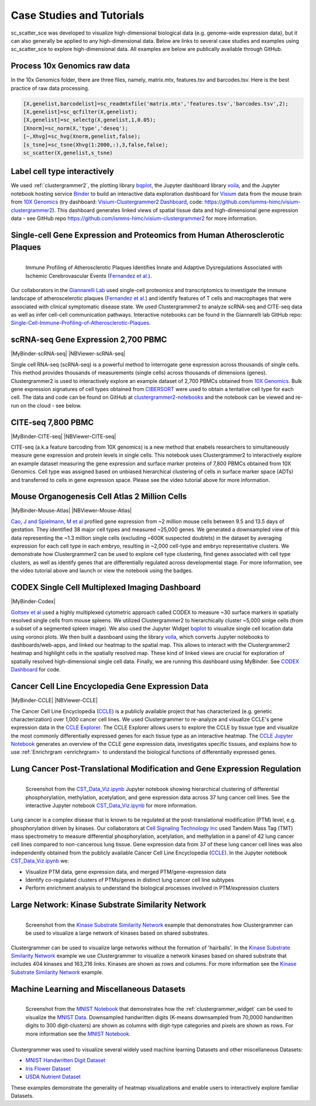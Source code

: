 .. _case_studies:

Case Studies and Tutorials
--------------------------
sc_scatter_sce was developed to visualize high-dimensional biological data (e.g. genome-wide expression data), but it can also generally be applied to any high-dimensional data. Below are links to several case studies and examples using sc_scatter_sce to explore high-dimensional data. All examples are below are publically available through GitHub.

Process 10x Genomics raw data
=============================
In the 10x Genomics folder, there are three files, namely, matrix.mtx, features.tsv and barcodes.tsv. Here is the best practice of raw data processing.

.. code-block::
  
  [X,genelist,barcodelist]=sc_readmtxfile('matrix.mtx','features.tsv','barcodes.tsv',2);
  [X,genelist]=sc_qcfilter(X,genelist);
  [X,genelist]=sc_selectg(X,genelist,1,0.05);
  [Xnorm]=sc_norm(X,'type','deseq');
  [~,Xhvg]=sc_hvg(Xnorm,genelist,false);
  [s_tsne]=sc_tsne(Xhvg(1:2000,:),3,false,false);
  sc_scatter(X,genelist,s_tsne)

Label cell type interactively
=============================
.. raw:: html

         <div style="position: relative; padding-bottom: 10px; height: 0; overflow: hidden; max-width: 100%; height: auto;">

         <iframe width="560" height="315" src="https://www.youtube.com/embed/HRQiXX3Jwpg" frameborder="0" allow="autoplay; encrypted-media" allowfullscreen></iframe>
         </div>

We used :ref:`clustergrammer2`, the plotting library `bqplot`_, the Jupyter dashboard library `voila`_, and the Jupyter notebook hosting service `Binder`_ to build an interactive data exploration dashboard for `Visium`_ data from the mouse brain from `10X Genomics`_ (try dashboard: `Visium-Clustergrammer2 Dashboard`_, code: `https://github.com/ismms-himc/visium-clustergrammer2`_). This dashboard generates linked views of spatial tissue data and high-dimensional gene expression data - see GitHub repo `https://github.com/ismms-himc/visium-clustergrammer2`_ for more information.


.. _athero_plaques:

Single-cell Gene Expression and Proteomics from Human Atherosclerotic Plaques
==============================================================================

.. figure:: _static/chiara_citeseq_adt.gif
  :width: 450px
  :align: left
  :alt: CyTOF Screenshot
  :target: http://nbviewer.jupyter.org/github/MaayanLab/Cytof_Plasma_PMA/blob/master/notebooks/Plasma_vs_PMA_Phosphorylation.ipynb

  Immune Profiling of Atherosclerotic Plaques Identifies Innate and Adaptive Dysregulations Associated with Ischemic Cerebrovascular Events (`Fernandez et al.`_).



Our collaborators in the `Giannarelli Lab`_ used single-cell proteomics and transcriptomics to investigate the immune landscape of atheroscelerotic plaques (`Fernandez et al.`_) and identify features of T cells and macrophages that were associated with clinical symptomatic disease state. We used Clustergrammer2 to analyze scRNA-seq and CITE-seq data as well as infer cell-cell communication pathways. Interactive notebooks can be found in the Giannarelli lab GitHub repo: `Single-Cell-Immune-Profiling-of-Atherosclerotic-Plaques`_.


.. _clustergrammer2_2700:

scRNA-seq Gene Expression 2,700 PBMC
=======================================

|MyBinder-scRNA-seq| |NBViewer-scRNA-seq|

.. raw:: html

         <div style="position: relative; padding-bottom: 10px; height: 0; overflow: hidden; max-width: 100%; height: auto;">

         <iframe width="560" height="315" src="https://www.youtube.com/embed/BEPspcC7vIY" frameborder="0" allow="autoplay; encrypted-media" allowfullscreen></iframe>
         </div>

Single cell RNA-seq (scRNA-seq) is a powerful method to interrogate gene expression across thousands of single cells. This method provides thousands of measurements (single cells) across thousands of dimensions (genes). Clustergrammer2 is used to interactively explore an example dataset of 2,700 PBMCs obtained from `10X Genomics`_. Bulk gene expression signatures of cell types obtained from `CIBERSORT`_ were used to obtain a tentative cell type for each cell. The data and code can be found on GitHub at `clustergrammer2-notebooks`_ and the notebook can be viewed and re-run on the cloud - see below.

.. _clustergrammer2_citeseq_7800:

CITE-seq 7,800 PBMC
=======================================

|MyBinder-CITE-seq| |NBViewer-CITE-seq|

.. raw:: html

         <div style="position: relative; padding-bottom: 10px; height: 0; overflow: hidden; max-width: 100%; height: auto;">

         <iframe width="560" height="315" src="https://www.youtube.com/embed/oG9TunM1Bvw" frameborder="0" allow="autoplay; encrypted-media" allowfullscreen></iframe>
         </div>

CITE-seq (a.k.a feature barcoding from 10X genomics) is a new method that enabels researchers to simultaneously measure gene expression and protein levels in single cells. This notebook uses Clustergrammer2 to interactively explore an example dataset measuring the gene expression and surface marker proteins of 7,800 PBMCs obtained from 10X Genomics. Cell type was assigned based on unbiased hierarchical clustering of cells in surface marker space (ADTs) and transferred to cells in gene expression space. Please see the video tutorial above for more information.


Mouse Organogenesis Cell Atlas 2 Million Cells
==================================================
|MyBinder-Mouse-Atlas| |NBViewer-Mouse-Atlas|

.. raw:: html

         <div style="position: relative; padding-bottom: 10px; height: 0; overflow: hidden; max-width: 100%; height: auto;">

         <iframe width="560" height="315" src="https://www.youtube.com/embed/pNPxuPDavO8" frameborder="0" allow="autoplay; encrypted-media" allowfullscreen></iframe>
         </div>

`Cao, J and Spielmann, M et al`_ profiled gene expression from ~2 million mouse cells between 9.5 and 13.5 days of gestation. They identified 38 major cell types and measured ~25,000 genes. We generated a downsampled view of this data representing the ~1.3 million single cells (excluding ~600K suspected doublets) in the dataset by averaging expression for each cell type in each embryo, resulting in ~2,000 cell-type and embryo representative clusters. We demonstrate how Clustergrammer2 can be used to explore cell type clustering, find genes associated with cell type clusters, as well as identify genes that are differentially regulated across developmental stage. For more information, see the video tutorial above and launch or view the notebook using the badges.

CODEX Single Cell Multiplexed Imaging Dashboard
=================================================
|MyBinder-Codex|

.. raw:: html

         <div style="position: relative; padding-bottom: 10px; height: 0; overflow: hidden; max-width: 100%; height: auto;">

         <iframe width="560" height="315" src="https://www.youtube.com/embed/JlUvt4rpF-s" frameborder="0" allow="autoplay; encrypted-media" allowfullscreen></iframe>
         </div>


`Goltsev et al`_ used a highly multiplexed cytometric approach called CODEX to measure ~30 surface markers in spatially resolved single cells from mouse spleens. We utilized Clustergrammer2 to hierarchically cluster ~5,000 sinlge cells (from a subset of a segmented spleen image). We also used the Jupyter Widget `bqplot`_ to visualize single cell location data using voronoi plots. We then built a dasnboard using the library `voila`_, which converts Jupyter notebooks to dashboards/web-apps, and linked our heatmap to the spatial map. This allows to interact with the Clustergrammer2 heatmap and highlight cells in the spatially resolved map. These kind of linked views are crucial for exploration of spatially resolved high-dimensional single cell data. Finally, we are running this dashboard using MyBinder. See `CODEX Dashboard`_ for code.


.. _clustergrammer2_CCLE:

Cancer Cell Line Encyclopedia Gene Expression Data
==================================================
|MyBinder-CCLE| |NBViewer-CCLE|

.. raw:: html

         <div style="position: relative; padding-bottom: 10px; height: 0; overflow: hidden; max-width: 100%; height: auto;">

         <iframe width="560" height="315" src="https://www.youtube.com/embed/6wZ0E6Veod0" frameborder="0" allow="autoplay; encrypted-media" allowfullscreen></iframe>
         </div>

The Cancer Cell Line Encyclopedia (`CCLE`_) is a publicly available project that has characterized (e.g. genetic characterization) over 1,000 cancer cell lines. We used Clustergrammer to re-analyze and visualize CCLE's gene expression data in the `CCLE Explorer`_. The CCLE Explorer allows users to explore the CCLE by tissue type and visualize the most commonly differentially expressed genes for each tissue type as an interactive heatmap. The `CCLE Jupyter Notebook`_ generates an overview of the CCLE gene expression data, investigates specific tissues, and explains how to use :ref:`Enrichrgram <enrichrgram>` to understand the biological functions of differentially expressed genes.


Lung Cancer Post-Translational Modification and Gene Expression Regulation
==========================================================================

.. figure:: _static/CST_screenshot.png
  :width: 450px
  :align: left
  :alt: CST Screenshot
  :target: http://nbviewer.jupyter.org/github/MaayanLab/CST_Lung_Cancer_Viz/blob/master/notebooks/CST_Data_Viz.ipynb

  Screenshot from the `CST_Data_Viz.ipynb`_ Jupyter notebook showing hierarchical clustering of differential phosphorylation, methylation, acetylation, and gene expression data across 37 lung cancer cell lines. See the interactive Jupyter notebook `CST_Data_Viz.ipynb`_ for more information.

Lung cancer is a complex disease that is known to be regulated at the post-translational modification (PTM) level, e.g. phosphorylation driven by kinases. Our collaborators at `Cell Signaling Technology Inc`_ used Tandem Mass Tag (TMT) mass spectrometry to measure differential phosphorylation, acetylation, and methylation in a panel of 42 lung cancer cell lines compared to non-cancerous lung tissue. Gene expression data from 37 of these lung cancer cell lines was also independently obtained from the publicly available Cancer Cell Line Encyclopedia (`CCLE`_). In the Jupyter notebook `CST_Data_Viz.ipynb`_ we:

- Visualize PTM data, gene expression data, and merged PTM/gene-expression data
- Identify co-regulated clusters of PTMs/genes in distinct lung cancer cell line subtypes
- Perform enrichment analysis to understand the biological processes involved in PTM/expression clusters



Large Network: Kinase Substrate Similarity Network
==================================================
.. figure:: _static/kinase_network_screenshot.png
  :width: 450px
  :align: left
  :alt: Kinase Network Screenshot
  :target: https://maayanlab.github.io/kinase_substrate_similarity_network/

  Screenshot from the `Kinase Substrate Similarity Network`_ example that demonstrates how Clustergrammer can be used to visualize a large network of kinases based on shared substrates.

Clustergrammer can be used to visualize large networks without the formation of 'hairballs'. In the `Kinase Substrate Similarity Network`_ example we use Clustergrammer to visualize a network kinases based on shared substrate that includes 404 kinases and 163,216 links. Kinases are shown as rows and columns. For more information see the `Kinase Substrate Similarity Network`_ example.

Machine Learning and Miscellaneous Datasets
===========================================
.. figure:: _static/MNIST_screenshot.png
  :width: 450px
  :align: left
  :alt: MNIST Screenshot
  :target: http://nbviewer.jupyter.org/github/MaayanLab/MNIST_heatmaps/blob/master/notebooks/MNIST_Notebook.ipynb#Visualize-Downsampled-Version-of-MNIST

  Screenshot from the `MNIST Notebook`_ that demonstrates how the :ref:`clustergrammer_widget` can be used to visualize the `MNIST Data`_. Downsampled handwritten digits (K-means downsampled from 70,0000 handwritten digits to 300 digit-clusters) are shown as columns with digit-type categories and pixels are shown as rows. For more information see the `MNIST Notebook`_.

Clustergrammer was used to visualize several widely used machine learning Datasets and other miscellaneous Datasets:

- `MNIST Handwritten Digit Dataset`_
- `Iris Flower Dataset`_
- `USDA Nutrient Dataset`_

These examples demonstrate the generality of heatmap visualizations and enable users to interactively explore familiar Datasets.


.. _`Kinase Substrate Similarity Network`: https://maayanlab.github.io/kinase_substrate_similarity_network/
.. _`MNIST Data`: http://yann.lecun.com/exdb/mnist/

.. _`Giannarelli Lab`: http://labs.icahn.mssm.edu/giannarellilab/
.. _`Fernandez et al.`: https://www.nature.com/articles/s41591-019-0590-4
.. _`Single-Cell-Immune-Profiling-of-Atherosclerotic-Plaques`: https://github.com/giannarelli-lab/Single-Cell-Immune-Profiling-of-Atherosclerotic-Plaques

.. _`bqplot`: https://github.com/bloomberg/bqplot
.. _`Binder`: https://mybinder.org/
.. _`https://github.com/ismms-himc/visium-clustergrammer2`: https://github.com/ismms-himc/visium-clustergrammer2
.. _`Visium`: https://www.10xgenomics.com/spatial-transcriptomics/
.. _`Visium-Clustergrammer2 Dashboard`: http://bit.ly/visium-clustergrammer2

.. _`Icahn School of Medicine Human Immune Monitoring Core`: http://icahn.mssm.edu/research/portal/resources/deans-cores/human-immune-monitoring-core
.. _`CST_Data_Viz.ipynb`: http://nbviewer.jupyter.org/github/MaayanLab/CST_Lung_Cancer_Viz/blob/master/notebooks/CST_Data_Viz.ipynb
.. _`Cell Signaling Technology Inc`: https://www.cellsignal.com/
.. _`CCLE Explorer`: http://amp.pharm.mssm.edu/clustergrammer/CCLE/
.. _`CCLE Jupyter Notebook`: http://nbviewer.jupyter.org/github/MaayanLab/CCLE_Clustergrammer/blob/master/notebooks/Clustergrammer_CCLE_Notebook.ipynb
.. _`Iris Flower Dataset`: http://nbviewer.jupyter.org/github/MaayanLab/iris_clustergrammer_visualization/blob/master/Iris%20Dataset.ipynb
.. _`MNIST Notebook`: http://nbviewer.jupyter.org/github/MaayanLab/MNIST_heatmaps/blob/master/notebooks/MNIST_Notebook.ipynb
.. _`MNIST Handwritten Digit Dataset`: http://nbviewer.jupyter.org/github/MaayanLab/MNIST_heatmaps/blob/master/notebooks/MNIST_Notebook.ipynb
.. _`CCLE`: https://portals.broadinstitute.org/ccle/home
.. _`USDA Nutrient Dataset`: http://nbviewer.jupyter.org/github/MaayanLab/USDA_Nutrients_Viz/blob/master/USDA_Nutrients.ipynb
.. _`10X Genomics`: https://www.10xgenomics.com/resources/datasets/
.. _`CIBERSORT`: https://cibersort.stanford.edu/
.. _`clustergrammer2-notebooks`: https://github.com/ismms-himc/clustergrammer2-notebooks
.. _`MyBinder`: https://gke.mybinder.org/

.. _`Cao, J and Spielmann, M et al`: https://oncoscape.v3.sttrcancer.org/atlas.gs.washington.edu.mouse.rna/landing:

.. _`Goltsev et al`: https://linkinghub.elsevier.com/retrieve/pii/S0092867418309048

.. _`bqplot`: https://github.com/bloomberg/bqplot
.. _`voila`: https://github.com/QuantStack/voila
.. _`CODEX Dashboard`: https://github.com/ismms-himc/codex_dashboard



.. |visium-clustergrammer2| image:: https://mybinder.org/badge_logo.svg?style=flat
    :alt: visium-clustergrammer2
    :scale: 100%
    :target: http://bit.ly/visium-clustergrammer2
